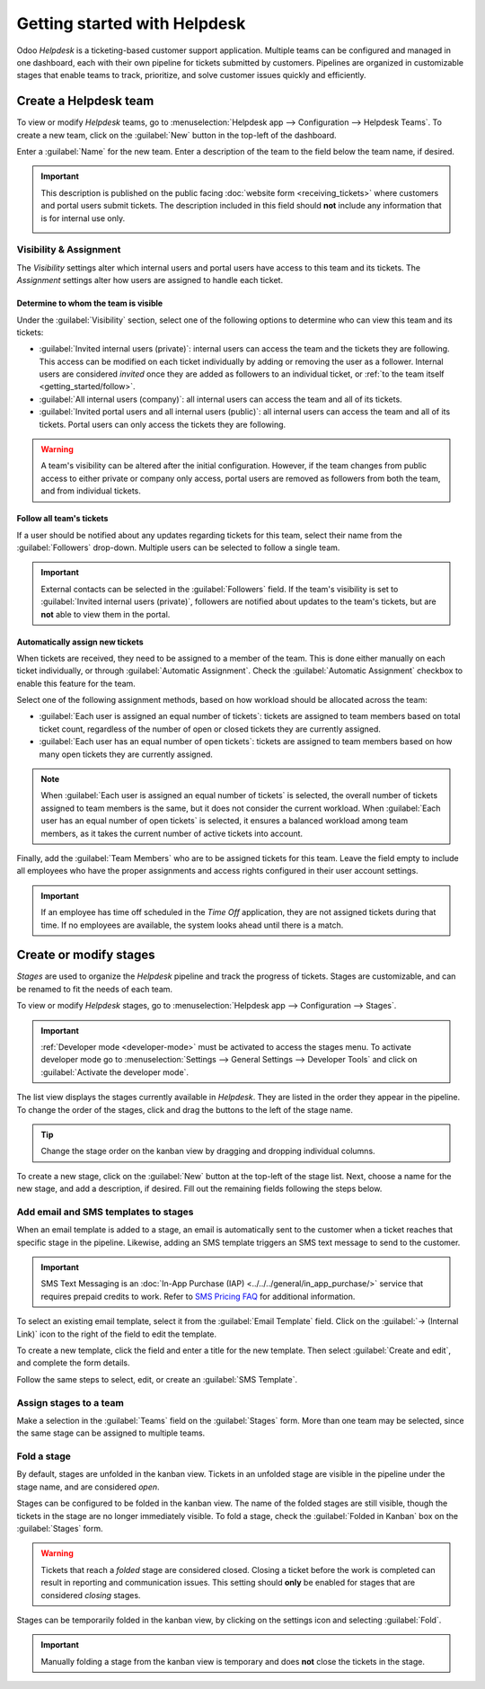 =============================
Getting started with Helpdesk
=============================

Odoo *Helpdesk* is a ticketing-based customer support application. Multiple teams can be configured
and managed in one dashboard, each with their own pipeline for tickets submitted by customers.
Pipelines are organized in customizable stages that enable teams to track, prioritize, and solve
customer issues quickly and efficiently.

Create a Helpdesk team
======================

To view or modify *Helpdesk* teams, go to :menuselection:`Helpdesk app --> Configuration -->
Helpdesk Teams`. To create a new team, click on the :guilabel:`New` button in the top-left of the
dashboard.

.. image:: getting_started/helpdesk-teams-list.png
   :align: center
   :alt: View of the Helpdesk teams page in Odoo Helpdesk.

Enter a :guilabel:`Name` for the new team. Enter a description of the team to the field below the
team name, if desired.

.. important::
   This description is published on the public facing :doc:`website form <receiving_tickets>` where
   customers and portal users submit tickets. The description included in this field should **not**
   include any information that is for internal use only.

   .. image:: getting_started/team-description-webform.png
      :align: center
      :alt: View of a Helpdesk team's webform displaying the team description.

Visibility & Assignment
-----------------------

The *Visibility* settings alter which internal users and portal users have access to this team and
its tickets. The *Assignment* settings alter how users are assigned to handle each ticket.

Determine to whom the team is visible
~~~~~~~~~~~~~~~~~~~~~~~~~~~~~~~~~~~~~

Under the :guilabel:`Visibility` section, select one of the following options to determine who can
view this team and its tickets:

- :guilabel:`Invited internal users (private)`: internal users can access the team and the tickets
  they are following. This access can be modified on each ticket individually by adding or removing
  the user as a follower. Internal users are considered *invited* once they are added as followers
  to an individual ticket, or :ref:`to the team itself <getting_started/follow>`.
- :guilabel:`All internal users (company)`: all internal users can access the team and all of its
  tickets.
- :guilabel:`Invited portal users and all internal users (public)`: all internal users can access
  the team and all of its tickets. Portal users can only access the tickets they are following.

.. example::
   A `Customer Support` team intended to handle general issues with shipping and product issues
   would have the visibility setting :guilabel:`Invited portal users and all internal users`.
   However, a `Financial Services` team handling tickets related to accounting or tax information
   would only need to be visible to :guilabel:`Invited internal users`.

.. warning::
   A team's visibility can be altered after the initial configuration. However, if the team changes
   from public access to either private or company only access, portal users are removed as
   followers from both the team, and from individual tickets.

.. _getting_started/follow:

Follow all team's tickets
~~~~~~~~~~~~~~~~~~~~~~~~~

If a user should be notified about any updates regarding tickets for this team, select their name
from the :guilabel:`Followers` drop-down. Multiple users can be selected to follow a single team.

.. important::
   External contacts can be selected in the :guilabel:`Followers` field. If the team's visibility is
   set to :guilabel:`Invited internal users (private)`, followers are notified about updates to the
   team's tickets, but are **not** able to view them in the portal.

Automatically assign new tickets
~~~~~~~~~~~~~~~~~~~~~~~~~~~~~~~~

When tickets are received, they need to be assigned to a member of the team. This is done either
manually on each ticket individually, or through :guilabel:`Automatic Assignment`. Check the
:guilabel:`Automatic Assignment` checkbox to enable this feature for the team.

.. image:: getting_started/helpdesk-visibility-assignment.png
   :align: center
   :alt: View of a Helpdesk team settings page emphasizing the automatic assignment features in Odoo
         Helpdesk.

Select one of the following assignment methods, based on how workload should be allocated across
the team:

- :guilabel:`Each user is assigned an equal number of tickets`: tickets are assigned to team members
  based on total ticket count, regardless of the number of open or closed tickets they are
  currently assigned.
- :guilabel:`Each user has an equal number of open tickets`: tickets are assigned to team members
  based on how many open tickets they are currently assigned.

.. note::
   When :guilabel:`Each user is assigned an equal number of tickets` is selected, the overall number
   of tickets assigned to team members is the same, but it does not consider the current workload.
   When :guilabel:`Each user has an equal number of open tickets` is selected, it ensures a balanced
   workload among team members, as it takes the current number of active tickets into account.

Finally, add the :guilabel:`Team Members` who are to be assigned tickets for this team. Leave the
field empty to include all employees who have the proper assignments and access rights configured in
their user account settings.

.. important::
   If an employee has time off scheduled in the *Time Off* application, they are not assigned
   tickets during that time. If no employees are available, the system looks ahead until there is a
   match.

.. seealso::
   - :ref:`Manage users <users/add-individual>`
   - :doc:`Access rights </applications/general/users/access_rights>`

Create or modify stages
=======================

*Stages* are used to organize the *Helpdesk* pipeline and track the progress of tickets. Stages are
customizable, and can be renamed to fit the needs of each team.

To view or modify *Helpdesk* stages, go to :menuselection:`Helpdesk app --> Configuration -->
Stages`.

.. important::
   :ref:`Developer mode <developer-mode>` must be activated to access the stages menu. To activate
   developer mode go to :menuselection:`Settings --> General Settings --> Developer Tools` and click
   on :guilabel:`Activate the developer mode`.

The list view displays the stages currently available in *Helpdesk*. They are listed in the order
they appear in the pipeline. To change the order of the stages, click and drag the buttons to the
left of the stage name.

.. image:: getting_started/stages-list-buttons.png
   :align: center
   :alt: View of the stage list page emphasizing the buttons used to change the order the stages
         appear in the list.

.. tip::
   Change the stage order on the kanban view by dragging and dropping individual columns.

To create a new stage, click on the :guilabel:`New` button at the top-left of the stage list. Next,
choose a name for the new stage, and add a description, if desired. Fill out the remaining fields
following the steps below.

.. image:: getting_started/new-stage-details.png
   :align: center
   :alt: View of a stage's settings page in Odoo Helpdesk.

Add email and SMS templates to stages
-------------------------------------

When an email template is added to a stage, an email is automatically sent to the customer when a
ticket reaches that specific stage in the pipeline. Likewise, adding an SMS template triggers an SMS
text message to send to the customer.

.. important::
   SMS Text Messaging is an :doc:`In-App Purchase (IAP) <../../../general/in_app_purchase/>` service
   that requires prepaid credits to work. Refer to `SMS Pricing FAQ
   <https://iap-services.odoo.com/iap/sms/pricing>`_ for additional information.

To select an existing email template, select it from the :guilabel:`Email Template` field. Click on
the :guilabel:`→ (Internal Link)` icon to the right of the field to edit the template.

To create a new template, click the field and enter a title for the new template. Then select
:guilabel:`Create and edit`, and complete the form details.

Follow the same steps to select, edit, or create an :guilabel:`SMS Template`.

.. image:: getting_started/sms-template.png
   :align: center
   :alt: View of an SMS template setup page in Odoo Helpdesk

.. seealso::
   :doc:`/applications/general/email_communication/email_template`

Assign stages to a team
-----------------------

Make a selection in the :guilabel:`Teams` field on the :guilabel:`Stages` form. More than one team
may be selected, since the same stage can be assigned to multiple teams.

Fold a stage
------------

By default, stages are unfolded in the kanban view. Tickets in an unfolded stage are visible in the
pipeline under the stage name, and are considered *open*.

Stages can be configured to be folded in the kanban view. The name of the folded stages are still
visible, though the tickets in the stage are no longer immediately visible. To fold a stage, check
the :guilabel:`Folded in Kanban` box on the :guilabel:`Stages` form.

.. warning::
   Tickets that reach a *folded* stage are considered closed. Closing a ticket before the work is
   completed can result in reporting and communication issues. This setting should **only** be
   enabled for stages that are considered *closing* stages.

Stages can be temporarily folded in the kanban view, by clicking on the settings icon and selecting
:guilabel:`Fold`.

.. image:: getting_started/fold-stage-kanban.png
   :align: center
   :alt: Kanban view of a Helpdesk stage, with the temporary fold option emphasized.

.. important::
   Manually folding a stage from the kanban view is temporary and does **not** close the tickets in
   the stage.
